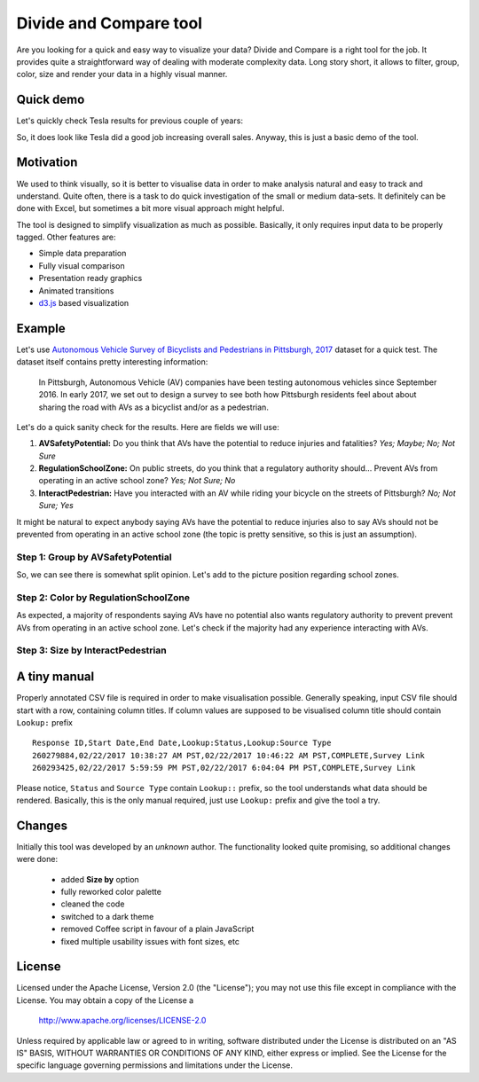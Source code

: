 ============================
Divide and Compare tool
============================

Are you looking for a quick and easy way to visualize your data? Divide and Compare is a right tool for the job. It provides quite a straightforward way of dealing with moderate complexity data. Long story short, it allows to filter, group, color, size and render your data in a highly visual manner.

-----------
Quick demo
-----------
Let's quickly check Tesla results for previous couple of years:

.. image:: doc/images/teslaStat.gif?raw=true
   :align: center

So, it does look like Tesla did a good job increasing overall sales. Anyway, this is just a basic demo of the tool.

-----------
Motivation
-----------
We used to think visually, so it is better to visualise data in order to make analysis natural and easy to track and understand. Quite often, there is a task to do quick investigation of the small or medium data-sets. It definitely can be done with Excel, but sometimes a bit more visual approach might helpful.

The tool is designed to simplify visualization as much as possible. Basically, it only requires input data to be properly tagged. Other features are:

- Simple data preparation
- Fully visual comparison
- Presentation ready graphics
- Animated transitions
- `d3.js`_ based visualization

.. _d3.js: https://d3js.org

--------
Example
--------
Let's use `Autonomous Vehicle Survey of Bicyclists and Pedestrians in Pittsburgh, 2017`_ dataset for a quick test. The dataset itself contains pretty interesting information:

   In Pittsburgh, Autonomous Vehicle (AV) companies have been testing autonomous vehicles since September 2016. In early 2017, we set out to design a survey to see both how Pittsburgh residents feel about about sharing the road with AVs as a bicyclist and/or as a pedestrian.

Let's do a quick sanity check for the results. Here are fields we will use:

1. **AVSafetyPotential:** Do you think that AVs have the potential to reduce injuries and fatalities? *Yes; Maybe; No; Not Sure*
2. **RegulationSchoolZone:** On public streets, do you think that a regulatory authority should... Prevent AVs from operating in an active school zone? *Yes; Not Sure; No*
3. **InteractPedestrian:** Have you interacted with an AV while riding your bicycle on the streets of Pittsburgh? *No; Not Sure; Yes*

It might be natural to expect anybody saying AVs have the potential to reduce injuries also to say AVs should not be prevented from operating in an active school zone (the topic is pretty sensitive, so this is just an assumption).

Step 1: Group by AVSafetyPotential
----------------------------------
.. image:: doc/images/av01.png?raw=true
   :align: center

So, we can see there is somewhat split opinion. Let's add to the picture position regarding school zones.

Step 2: Color by RegulationSchoolZone
-------------------------------------
.. image:: doc/images/av02.png?raw=true
   :align: center

As expected, a majority of respondents saying AVs have no potential also wants regulatory authority to prevent prevent AVs from operating in an active school zone. Let's check if the majority had any experience interacting with AVs.

Step 3: Size by InteractPedestrian
-----------------------------------
.. image:: doc/images/av03.png?raw=true
   :align: center

.. _Autonomous Vehicle Survey of Bicyclists and Pedestrians in Pittsburgh, 2017: https://catalog.data.gov/dataset/autonomous-vehicle-survey-of-bicyclists-and-pedestrians-in-pittsburgh-2017

--------------
A tiny manual
--------------
Properly annotated CSV file is required in order to make visualisation possible. Generally speaking, input CSV file should start with a row, containing column titles. If column values are supposed to be visualised column title should contain ``Lookup:`` prefix

::

   Response ID,Start Date,End Date,Lookup:Status,Lookup:Source Type
   260279884,02/22/2017 10:38:27 AM PST,02/22/2017 10:46:22 AM PST,COMPLETE,Survey Link
   260293425,02/22/2017 5:59:59 PM PST,02/22/2017 6:04:04 PM PST,COMPLETE,Survey Link

Please notice, ``Status`` and  ``Source Type`` contain ``Lookup::`` prefix, so the tool understands what data should be rendered. Basically, this is the only manual required, just use ``Lookup:`` prefix and give the tool a try.

-------
Changes
-------
Initially this tool was developed by an *unknown* author. The functionality looked quite promising, so additional changes were done:

 - added **Size by** option
 - fully reworked color palette
 - cleaned the code
 - switched to a dark theme
 - removed Coffee script in favour of a plain JavaScript
 - fixed multiple usability issues with font sizes, etc

-------
License
-------
Licensed under the Apache License, Version 2.0 (the "License");
you may not use this file except in compliance with the License.
You may obtain a copy of the License a

    http://www.apache.org/licenses/LICENSE-2.0

Unless required by applicable law or agreed to in writing, software
distributed under the License is distributed on an "AS IS" BASIS,
WITHOUT WARRANTIES OR CONDITIONS OF ANY KIND, either express or implied.
See the License for the specific language governing permissions and
limitations under the License.

